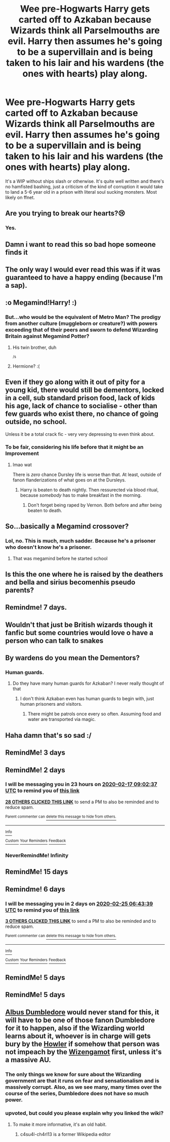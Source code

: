 #+TITLE: Wee pre-Hogwarts Harry gets carted off to Azkaban because Wizards think all Parselmouths are evil. Harry then assumes he's going to be a supervillain and is being taken to his lair and his wardens (the ones with hearts) play along.

* Wee pre-Hogwarts Harry gets carted off to Azkaban because Wizards think all Parselmouths are evil. Harry then assumes he's going to be a supervillain and is being taken to his lair and his wardens (the ones with hearts) play along.
:PROPERTIES:
:Author: i_atent_ded
:Score: 215
:DateUnix: 1581737579.0
:DateShort: 2020-Feb-15
:FlairText: What's That Fic?
:END:
It's a WIP without ships slash or otherwise. It's quite well written and there's no hamfisted bashing, just a criticism of the kind of corruption it would take to land a 5-6 year old in a prison with literal soul sucking monsters. Most likely on ffnet.


** Are you trying to break our hearts?😢
:PROPERTIES:
:Author: Roncom234
:Score: 37
:DateUnix: 1581755661.0
:DateShort: 2020-Feb-15
:END:

*** Yes.
:PROPERTIES:
:Author: YoungMadScientist_
:Score: 9
:DateUnix: 1581810569.0
:DateShort: 2020-Feb-16
:END:


** Damn i want to read this so bad hope someone finds it
:PROPERTIES:
:Author: -Wensday
:Score: 25
:DateUnix: 1581764878.0
:DateShort: 2020-Feb-15
:END:


** The only way I would ever read this was if it was guaranteed to have a happy ending (because I'm a sap).
:PROPERTIES:
:Author: gnarlin
:Score: 20
:DateUnix: 1581777602.0
:DateShort: 2020-Feb-15
:END:


** :o Megamind!Harry! :)
:PROPERTIES:
:Score: 17
:DateUnix: 1581763040.0
:DateShort: 2020-Feb-15
:END:

*** But...who would be the equivalent of Metro Man? The prodigy from another culture (muggleborn or creature?) with powers exceeding that of their peers and sworn to defend Wizarding Britain against Megamind Potter?
:PROPERTIES:
:Author: Avaday_Daydream
:Score: 15
:DateUnix: 1581767377.0
:DateShort: 2020-Feb-15
:END:

**** His twin brother, duh

^{/s}
:PROPERTIES:
:Author: submissivehealer
:Score: 14
:DateUnix: 1581789098.0
:DateShort: 2020-Feb-15
:END:


**** Hermione? :(
:PROPERTIES:
:Score: 7
:DateUnix: 1581767848.0
:DateShort: 2020-Feb-15
:END:


** Even if they go along with it out of pity for a young kid, there would still be dementors, locked in a cell, sub standard prison food, lack of kids his age, lack of chance to socialise - other than few guards who exist there, no chance of going outside, no school.

Unless it be a total crack fic - very very depressing to even think about.
:PROPERTIES:
:Author: albeva
:Score: 16
:DateUnix: 1581778766.0
:DateShort: 2020-Feb-15
:END:

*** To be fair, considering his life before that it might be an Improvement
:PROPERTIES:
:Author: pointyball
:Score: 6
:DateUnix: 1581785225.0
:DateShort: 2020-Feb-15
:END:

**** lmao wat

There is /zero/ chance Dursley life is worse than that. At least, outside of fanon flanderizations of what goes on at the Dursleys.
:PROPERTIES:
:Author: Ignisami
:Score: 19
:DateUnix: 1581788318.0
:DateShort: 2020-Feb-15
:END:

***** Harry is beaten to death nightly. Then ressurected via blood ritual, because /somebody/ has to make breakfast in the morning.
:PROPERTIES:
:Author: streakermaximus
:Score: 13
:DateUnix: 1581816747.0
:DateShort: 2020-Feb-16
:END:

****** Don't forget being raped by Vernon. Both before and after being beaten to death.
:PROPERTIES:
:Author: TheHeadlessScholar
:Score: 9
:DateUnix: 1581894041.0
:DateShort: 2020-Feb-17
:END:


** So...basically a Megamind crossover?
:PROPERTIES:
:Author: Teknowlogist
:Score: 37
:DateUnix: 1581738516.0
:DateShort: 2020-Feb-15
:END:

*** Lol, no. This is much, much sadder. Because he's a prisoner who doesn't know he's a prisoner.
:PROPERTIES:
:Author: i_atent_ded
:Score: 50
:DateUnix: 1581738718.0
:DateShort: 2020-Feb-15
:END:

**** That was megamind before he started school
:PROPERTIES:
:Author: CasualHearthstone
:Score: 46
:DateUnix: 1581740015.0
:DateShort: 2020-Feb-15
:END:


** Is this the one where he is raised by the deathers and bella and sirius becomenhis pseudo parents?
:PROPERTIES:
:Author: Aiyania
:Score: 3
:DateUnix: 1581801047.0
:DateShort: 2020-Feb-16
:END:


** Remindme! 7 days.
:PROPERTIES:
:Author: Shepard131
:Score: 3
:DateUnix: 1581785039.0
:DateShort: 2020-Feb-15
:END:


** Wouldn't that just be British wizards though it fanfic but some countries would love o have a person who can talk to snakes
:PROPERTIES:
:Author: BrilliantTarget
:Score: 5
:DateUnix: 1581772577.0
:DateShort: 2020-Feb-15
:END:


** By wardens do you mean the Dementors?
:PROPERTIES:
:Author: unicorn_mafia537
:Score: 2
:DateUnix: 1581776697.0
:DateShort: 2020-Feb-15
:END:

*** Human guards.
:PROPERTIES:
:Author: i_atent_ded
:Score: 6
:DateUnix: 1581777321.0
:DateShort: 2020-Feb-15
:END:

**** Do they have many human guards for Azkaban? I never really thought of that
:PROPERTIES:
:Author: unicorn_mafia537
:Score: 3
:DateUnix: 1581777560.0
:DateShort: 2020-Feb-15
:END:

***** I don't think Azkaban even has human guards to begin with, just human prisoners and visitors.
:PROPERTIES:
:Author: Ignisami
:Score: 4
:DateUnix: 1581788351.0
:DateShort: 2020-Feb-15
:END:

****** There might be patrols once every so often. Assuming food and water are transported via magic.
:PROPERTIES:
:Author: i_atent_ded
:Score: 2
:DateUnix: 1581839665.0
:DateShort: 2020-Feb-16
:END:


** Haha damn that's so sad :/
:PROPERTIES:
:Author: Senseo256
:Score: 2
:DateUnix: 1581810722.0
:DateShort: 2020-Feb-16
:END:


** RemindMe! 3 days
:PROPERTIES:
:Author: Senseo256
:Score: 2
:DateUnix: 1581811022.0
:DateShort: 2020-Feb-16
:END:


** RemindMe! 2 days
:PROPERTIES:
:Author: Hindu2002
:Score: 2
:DateUnix: 1581757357.0
:DateShort: 2020-Feb-15
:END:

*** I will be messaging you in 23 hours on [[http://www.wolframalpha.com/input/?i=2020-02-17%2009:02:37%20UTC%20To%20Local%20Time][*2020-02-17 09:02:37 UTC*]] to remind you of [[https://np.reddit.com/r/HPfanfiction/comments/f43tpb/wee_prehogwarts_harry_gets_carted_off_to_azkaban/fhohrmb/?context=3][*this link*]]

[[https://np.reddit.com/message/compose/?to=RemindMeBot&subject=Reminder&message=%5Bhttps%3A%2F%2Fwww.reddit.com%2Fr%2FHPfanfiction%2Fcomments%2Ff43tpb%2Fwee_prehogwarts_harry_gets_carted_off_to_azkaban%2Ffhohrmb%2F%5D%0A%0ARemindMe%21%202020-02-17%2009%3A02%3A37%20UTC][*28 OTHERS CLICKED THIS LINK*]] to send a PM to also be reminded and to reduce spam.

^{Parent commenter can} [[https://np.reddit.com/message/compose/?to=RemindMeBot&subject=Delete%20Comment&message=Delete%21%20f43tpb][^{delete this message to hide from others.}]]

--------------

[[https://np.reddit.com/r/RemindMeBot/comments/e1bko7/remindmebot_info_v21/][^{Info}]]

[[https://np.reddit.com/message/compose/?to=RemindMeBot&subject=Reminder&message=%5BLink%20or%20message%20inside%20square%20brackets%5D%0A%0ARemindMe%21%20Time%20period%20here][^{Custom}]]
[[https://np.reddit.com/message/compose/?to=RemindMeBot&subject=List%20Of%20Reminders&message=MyReminders%21][^{Your Reminders}]]
[[https://np.reddit.com/message/compose/?to=Watchful1&subject=RemindMeBot%20Feedback][^{Feedback}]]
:PROPERTIES:
:Author: RemindMeBot
:Score: 4
:DateUnix: 1581757369.0
:DateShort: 2020-Feb-15
:END:


*** NeverRemindMe! Infinity
:PROPERTIES:
:Author: gnarlin
:Score: 2
:DateUnix: 1581777564.0
:DateShort: 2020-Feb-15
:END:


** RemindMe! 15 days
:PROPERTIES:
:Author: ravnskill
:Score: 2
:DateUnix: 1581761751.0
:DateShort: 2020-Feb-15
:END:


** Remindme! 6 days
:PROPERTIES:
:Author: CrADHD
:Score: 1
:DateUnix: 1582094619.0
:DateShort: 2020-Feb-19
:END:

*** I will be messaging you in 2 days on [[http://www.wolframalpha.com/input/?i=2020-02-25%2006:43:39%20UTC%20To%20Local%20Time][*2020-02-25 06:43:39 UTC*]] to remind you of [[https://np.reddit.com/r/HPfanfiction/comments/f43tpb/wee_prehogwarts_harry_gets_carted_off_to_azkaban/fi2zorf/?context=3][*this link*]]

[[https://np.reddit.com/message/compose/?to=RemindMeBot&subject=Reminder&message=%5Bhttps%3A%2F%2Fwww.reddit.com%2Fr%2FHPfanfiction%2Fcomments%2Ff43tpb%2Fwee_prehogwarts_harry_gets_carted_off_to_azkaban%2Ffi2zorf%2F%5D%0A%0ARemindMe%21%202020-02-25%2006%3A43%3A39%20UTC][*3 OTHERS CLICKED THIS LINK*]] to send a PM to also be reminded and to reduce spam.

^{Parent commenter can} [[https://np.reddit.com/message/compose/?to=RemindMeBot&subject=Delete%20Comment&message=Delete%21%20f43tpb][^{delete this message to hide from others.}]]

--------------

[[https://np.reddit.com/r/RemindMeBot/comments/e1bko7/remindmebot_info_v21/][^{Info}]]

[[https://np.reddit.com/message/compose/?to=RemindMeBot&subject=Reminder&message=%5BLink%20or%20message%20inside%20square%20brackets%5D%0A%0ARemindMe%21%20Time%20period%20here][^{Custom}]]
[[https://np.reddit.com/message/compose/?to=RemindMeBot&subject=List%20Of%20Reminders&message=MyReminders%21][^{Your Reminders}]]
[[https://np.reddit.com/message/compose/?to=Watchful1&subject=RemindMeBot%20Feedback][^{Feedback}]]
:PROPERTIES:
:Author: RemindMeBot
:Score: 1
:DateUnix: 1582094634.0
:DateShort: 2020-Feb-19
:END:


** RemindMe! 5 days
:PROPERTIES:
:Author: miniman1706
:Score: 1
:DateUnix: 1581767947.0
:DateShort: 2020-Feb-15
:END:


** RemindMe! 5 days
:PROPERTIES:
:Author: Zaraelys
:Score: 1
:DateUnix: 1581779724.0
:DateShort: 2020-Feb-15
:END:


** [[https://harrypotter.fandom.com/wiki/Albus_Dumbledore][Albus Dumbledore]] would never stand for this, it will have to be one of those fanon Dumbledore for it to happen, also if the Wizarding world learns about it, whoever is in charge will gets bury by the [[https://harrypotter.fandom.com/wiki/Howler][Howler]] if somehow that person was not impeach by the [[https://harrypotter.fandom.com/wiki/Wizengamot][Wizengamot]] first, unless it's a massive AU.
:PROPERTIES:
:Author: c4su4l-ch4rl13
:Score: -1
:DateUnix: 1581786033.0
:DateShort: 2020-Feb-15
:END:

*** The only things we know for sure about the Wizarding government are that it runs on fear and sensationalism and is massively corrupt. Also, as we see many, many times over the course of the series, Dumbledore does not have so much power.
:PROPERTIES:
:Author: i_atent_ded
:Score: 9
:DateUnix: 1581786957.0
:DateShort: 2020-Feb-15
:END:


*** upvoted, but could you please explain why you linked the wiki?
:PROPERTIES:
:Author: TheHeadlessScholar
:Score: 2
:DateUnix: 1581894106.0
:DateShort: 2020-Feb-17
:END:

**** To make it more informative, it's an old habit.
:PROPERTIES:
:Author: c4su4l-ch4rl13
:Score: 1
:DateUnix: 1581894631.0
:DateShort: 2020-Feb-17
:END:

***** c4su4l-ch4rl13 is a former Wikipedia editor
:PROPERTIES:
:Author: XxXTavuXxX
:Score: 2
:DateUnix: 1582330841.0
:DateShort: 2020-Feb-22
:END:
